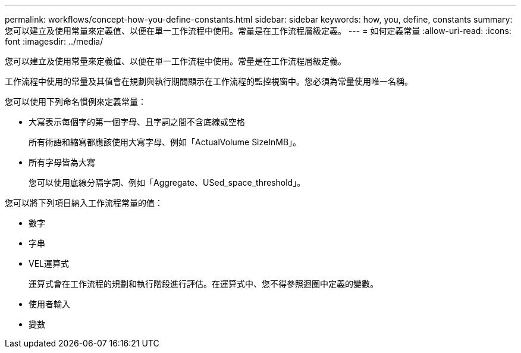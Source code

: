 ---
permalink: workflows/concept-how-you-define-constants.html 
sidebar: sidebar 
keywords: how, you, define, constants 
summary: 您可以建立及使用常量來定義值、以便在單一工作流程中使用。常量是在工作流程層級定義。 
---
= 如何定義常量
:allow-uri-read: 
:icons: font
:imagesdir: ../media/


[role="lead"]
您可以建立及使用常量來定義值、以便在單一工作流程中使用。常量是在工作流程層級定義。

工作流程中使用的常量及其值會在規劃與執行期間顯示在工作流程的監控視窗中。您必須為常量使用唯一名稱。

您可以使用下列命名慣例來定義常量：

* 大寫表示每個字的第一個字母、且字詞之間不含底線或空格
+
所有術語和縮寫都應該使用大寫字母、例如「ActualVolume SizeInMB」。

* 所有字母皆為大寫
+
您可以使用底線分隔字詞、例如「Aggregate、USed_space_threshold」。



您可以將下列項目納入工作流程常量的值：

* 數字
* 字串
* VEL運算式
+
運算式會在工作流程的規劃和執行階段進行評估。在運算式中、您不得參照迴圈中定義的變數。

* 使用者輸入
* 變數

